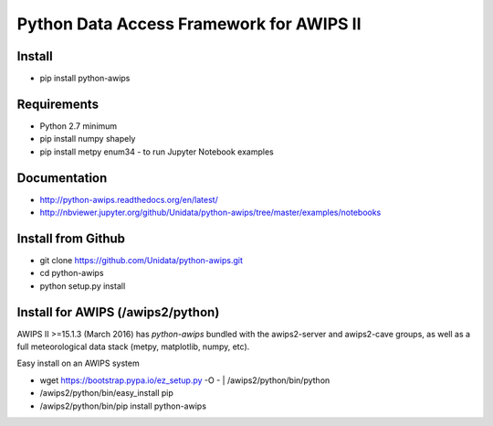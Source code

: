 Python Data Access Framework for AWIPS II
=========================================

|PyPI| |PyPIDownloads| |LatestDocs|

.. |PyPI| image:: https://img.shields.io/pypi/v/python-awips.svg
        :target: https://pypi.python.org/pypi/python-awips/
        :alt: PyPI Package

.. |PyPIDownloads| image:: https://img.shields.io/pypi/dm/python-awips.svg
        :target: https://pypi.python.org/pypi/python-awips/
        :alt: PyPI Downloads

.. |LatestDocs| image:: https://readthedocs.org/projects/pip/badge/?version=latest
        :target: http://python-awips.readthedocs.org/en/latest/
        :alt: Latest Doc Build Status

Install
-------

- pip install python-awips

Requirements
------------

- Python 2.7 minimum
- pip install numpy shapely
- pip install metpy enum34 - to run Jupyter Notebook examples

Documentation
-------------

* http://python-awips.readthedocs.org/en/latest/
* http://nbviewer.jupyter.org/github/Unidata/python-awips/tree/master/examples/notebooks

Install from Github
-------------------

- git clone https://github.com/Unidata/python-awips.git
- cd python-awips
- python setup.py install


Install for AWIPS (/awips2/python)
-----------------------------------------

AWIPS II >=15.1.3 (March 2016) has `python-awips` bundled with the awips2-server and awips2-cave groups, as well as a full meteorological data stack (metpy, matplotlib, numpy, etc).

Easy install on an AWIPS system

- wget https://bootstrap.pypa.io/ez_setup.py -O - | /awips2/python/bin/python
- /awips2/python/bin/easy_install pip
- /awips2/python/bin/pip install python-awips
